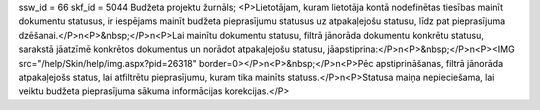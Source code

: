 ssw_id = 66skf_id = 5044Budžeta projektu žurnāls;<P>Lietotājam, kuram lietotāja kontā nodefinētas tiesības mainīt dokumentu statusus, ir iespējams mainīt budžeta pieprasījumu statusus uz atpakaļejošu statusu, līdz pat pieprasījuma dzēšanai.</P>\n<P>&nbsp;</P>\n<P>Lai mainītu dokumentu statusu, filtrā jānorāda dokumentu konkrētu statusu, sarakstā jāatzīmē konkrētos dokumentus un norādot atpakaļejošu statusu, jāapstiprina:</P>\n<P>&nbsp;</P>\n<P><IMG src="/help/Skin/help/img.aspx?pid=26318" border=0></P>\n<P>&nbsp;</P>\n<P>Pēc apstiprināšanas, filtrā jānorāda atpakaļejošs status, lai atfiltrētu pieprasījumu, kuram tika mainīts statuss.</P>\n<P>Statusa maiņa nepieciešama, lai veiktu budžeta pieprasījuma sākuma informācijas korekcijas.</P>